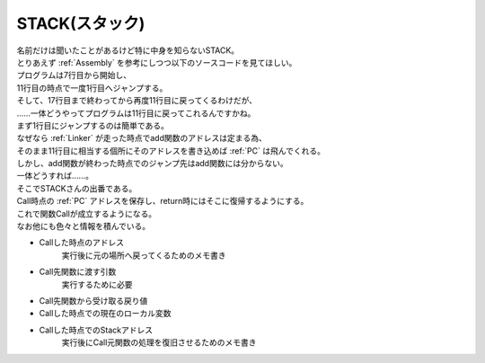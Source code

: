 .. index:: STACK

.. _STACK:

STACK(スタック)
============================
| 名前だけは聞いたことがあるけど特に中身を知らないSTACK。
| とりあえず :ref:`Assembly` を参考にしつつ以下のソースコードを見てほしい。

.. code-block:: c
    :linenos:

    int add(int a, int b) {
        int result;
        result = a + b;
        return result;
    }

    void main(void) {
        int a = 5;
        int b = 6;
        int c = 0;
        c = add(a, b);
        printf("%d\n", c);
        return;
    }

| プログラムは7行目から開始し、
| 11行目の時点で一度1行目へジャンプする。
| そして、17行目まで終わってから再度11行目に戻ってくるわけだが、
| ……一体どうやってプログラムは11行目に戻ってこれるんですかね。
| まず1行目にジャンプするのは簡単である。
| なぜなら :ref:`Linker` が走った時点でadd関数のアドレスは定まる為、
| そのまま11行目に相当する個所にそのアドレスを書き込めば :ref:`PC` は飛んでくれる。
| しかし、add関数が終わった時点でのジャンプ先はadd関数には分からない。
| 一体どうすれば……。
| そこでSTACKさんの出番である。
| Call時点の :ref:`PC` アドレスを保存し、return時にはそこに復帰するようにする。
| これで関数Callが成立するようになる。
| なお他にも色々と情報を積んでいる。

* Callした時点のアドレス
    実行後に元の場所へ戻ってくるためのメモ書き

* Call先関数に渡す引数
    実行するために必要

* Call先関数から受け取る戻り値

* Callした時点での現在のローカル変数
* Callした時点でのStackアドレス
    実行後にCall元関数の処理を復旧させるためのメモ書き
